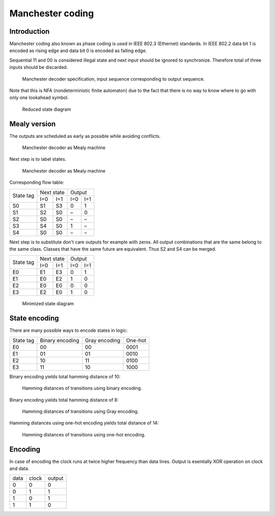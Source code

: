 .. tags: VHDL, KTH, Manchester

Manchester coding
=================

Introduction
------------

Manchester coding also known as phase coding is used in IEEE 802.3 (Ethernet) standards.
In IEEE 802.2 data bit 1 is encoded as rising edge and
data bit 0 is encoded as falling edge.

Sequential 11 and 00 is considered illegal state and
next input should be ignored to synchronize. Therefore total of
three inputs should be discarded.

.. figure:: dia/manchester-decoder-specification.svg

    Manchester decoder specification, input sequence corresponding to output sequence.
    
Note that this is NFA (nondeterministic finite automaton) due to the fact
that there is no way to know where to go with only one lookahead symbol.

.. figure:: dia/manchester-decoder-specification-reduced.svg

    Reduced state diagram


Mealy version
-------------

The outputs are scheduled as early as possible while avoiding conflicts.


.. figure:: dia/manchester-decoder-as-mealy.svg

    Manchester decoder as Mealy machine

Next step is to label states.

.. figure:: dia/manchester-decoder-as-mealy-labeled.svg

    Manchester decoder as Mealy machine
    
Corresponding flow table:

+-----------+-------------+-------------+
| State tag | Next state  | Output      |
|           +------+------+------+------+
|           | I=0  | I=1  | I=0  | I=1  |
+-----------+------+------+------+------+
| S0        | S1   | S3   | 0    | 1    |
+-----------+------+------+------+------+
| S1        | S2   | S0   | –    | 0    |
+-----------+------+------+------+------+
| S2        | S0   | S0   | –    | –    |
+-----------+------+------+------+------+
| S3        | S4   | S0   | 1    | –    |
+-----------+------+------+------+------+
| S4        | S0   | S0   | –    | –    |
+-----------+------+------+------+------+

Next step is to substitute don't care outputs for example with zeros.
All output combinations that are the same belong to the same class.
Classes that have the same future are equivalent.
Thus S2 and S4 can be merged.

+-----------+-------------+-------------+
| State tag | Next state  | Output      |
|           +------+------+------+------+
|           | I=0  | I=1  | I=0  | I=1  |
+-----------+------+------+------+------+
| E0        | E1   | E3   | 0    | 1    |
+-----------+------+------+------+------+
| E1        | E0   | E2   | 1    | 0    |
+-----------+------+------+------+------+
| E2        | E0   | E0   | 0    | 0    |
+-----------+------+------+------+------+
| E3        | E2   | E0   | 1    | 0    |
+-----------+------+------+------+------+

.. figure:: dia/manchester-decoder-as-mealy-labeled-minimized.svg

    Minimized state diagram
    

State encoding
--------------

There are many possible ways to encode states in logic:

+-----------------+-----------------+-----------------+-----------------+
| State tag       | Binary encoding | Gray encoding   | One-hot         |
+-----------------+-----------------+-----------------+-----------------+
| E0              | 00              | 00              | 0001            |
+-----------------+-----------------+-----------------+-----------------+
| E1              | 01              | 01              | 0010            |
+-----------------+-----------------+-----------------+-----------------+
| E2              | 10              | 11              | 0100            |
+-----------------+-----------------+-----------------+-----------------+
| E3              | 11              | 10              | 1000            |
+-----------------+-----------------+-----------------+-----------------+

Binary encoding yields total hamming distance of 10:

.. figure:: dia/manchester-decoder-as-mealy-binary-hamming-distance.svg

    Hamming distances of transitions using binary encoding.
    
Binary encoding yields total hamming distance of 8:

.. figure:: dia/manchester-decoder-as-mealy-gray-hamming-distance.svg

    Hamming distances of transitions using Gray encoding.
    
Hamming distances using one-hot encoding yields total distance of 14:

.. figure:: dia/manchester-decoder-as-mealy-one-hot-hamming-distance.svg

    Hamming distances of transitions using one-hot encoding.


Encoding
--------

In case of encoding the clock runs at twice higher frequency than
data lines. Output is esentially XOR operation on clock and data.

+------+-------+--------+
| data | clock | output |
+------+-------+--------+
| 0    | 0     | 0      |
+------+-------+--------+
| 0    | 1     | 1      |
+------+-------+--------+
| 1    | 0     | 1      |
+------+-------+--------+
| 1    | 1     | 0      |
+------+-------+--------+


